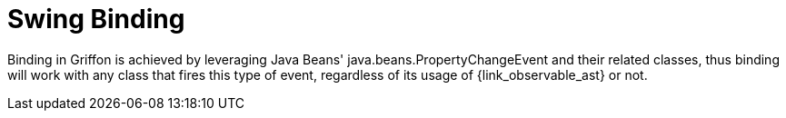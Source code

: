 
[[_models_binding_swing]]
= Swing Binding

Binding in Griffon is achieved by leveraging Java Beans' +java.beans.PropertyChangeEvent+
and their related classes, thus binding will work with any class that fires this type of
event, regardless of its usage of +{link_observable_ast}+ or not.

